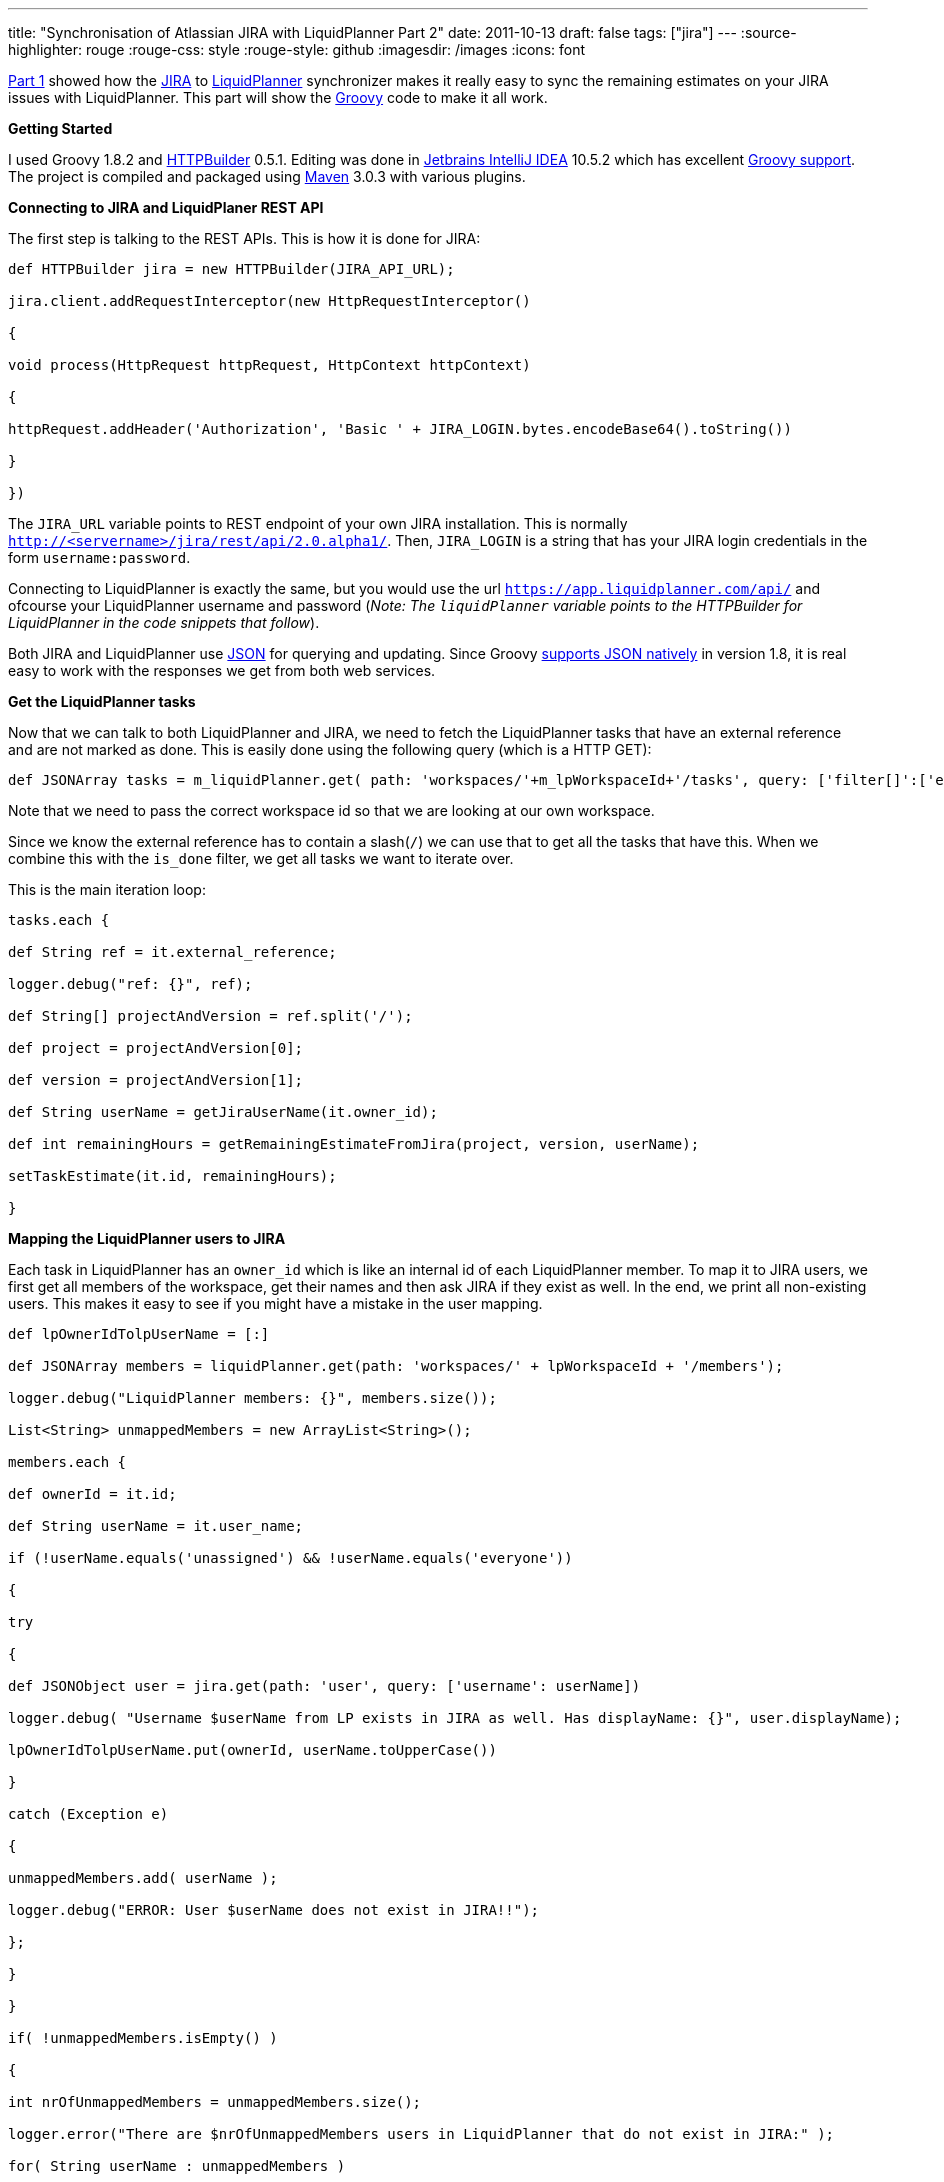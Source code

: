 ---
title: "Synchronisation of Atlassian JIRA with LiquidPlanner   Part 2"
date: 2011-10-13
draft: false
tags: ["jira"]
---
:source-highlighter: rouge
:rouge-css: style
:rouge-style: github
:imagesdir: /images
:icons: font

http://wp.me/p16Vjw-2l[Part 1] showed how the http://www.atlassian.com/software/jira/[JIRA] to http://www.liquidplanner.com/[LiquidPlanner] synchronizer makes it really easy to sync the remaining estimates on your JIRA issues with LiquidPlanner. This part will show the http://groovy.codehaus.org/[Groovy] code to make it all work.

*Getting Started*

I used Groovy 1.8.2 and http://groovy.codehaus.org/HTTP+Builder[HTTPBuilder] 0.5.1. Editing was done in http://www.jetbrains.com/idea/[Jetbrains IntelliJ IDEA] 10.5.2 which has excellent http://www.jetbrains.com/idea/features/groovy_grails.html[Groovy support]. The project is compiled and packaged using http://maven.apache.org/[Maven] 3.0.3 with various plugins.

*Connecting to JIRA and LiquidPlaner REST API*

The first step is talking to the REST APIs. This is how it is done for JIRA:

[source,groovy]
----

def HTTPBuilder jira = new HTTPBuilder(JIRA_API_URL);

jira.client.addRequestInterceptor(new HttpRequestInterceptor()

{

void process(HttpRequest httpRequest, HttpContext httpContext)

{

httpRequest.addHeader('Authorization', 'Basic ' + JIRA_LOGIN.bytes.encodeBase64().toString())

}

})

----

The `JIRA_URL` variable points to REST endpoint of your own JIRA installation. This is normally `http://<servername>/jira/rest/api/2.0.alpha1/`. Then, `JIRA_LOGIN` is a string that has your JIRA login credentials in the form `username:password`.

Connecting to LiquidPlanner is exactly the same, but you would use the url `https://app.liquidplanner.com/api/` and ofcourse your LiquidPlanner username and password (_Note: The `liquidPlanner` variable points to the HTTPBuilder for LiquidPlanner in the code snippets that follow_).

Both JIRA and LiquidPlanner use http://en.wikipedia.org/wiki/JSON[JSON] for querying and updating. Since Groovy http://docs.codehaus.org/display/GROOVY/Groovy+1.8+release+notes#Groovy1.8releasenotes-NativeJSONsupport[supports JSON natively] in version 1.8, it is real easy to work with the responses we get from both web services.

*Get the LiquidPlanner tasks*

Now that we can talk to both LiquidPlanner and JIRA, we need to fetch the LiquidPlanner tasks that have an external reference and are not marked as done. This is easily done using the following query (which is a HTTP GET):

[source,groovy]
----

def JSONArray tasks = m_liquidPlanner.get( path: 'workspaces/'+m_lpWorkspaceId+'/tasks', query: ['filter[]':['external_reference contains /', 'is_done is false']] );

----

Note that we need to pass the correct workspace id so that we are looking at our own workspace.

Since we know the external reference has to contain a slash(`/`) we can use that to get all the tasks that have this. When we combine this with the `is_done` filter, we get all tasks we want to iterate over.

This is the main iteration loop:

[source,groovy]
----

tasks.each {

def String ref = it.external_reference;

logger.debug("ref: {}", ref);

def String[] projectAndVersion = ref.split('/');

def project = projectAndVersion[0];

def version = projectAndVersion[1];

def String userName = getJiraUserName(it.owner_id);

def int remainingHours = getRemainingEstimateFromJira(project, version, userName);

setTaskEstimate(it.id, remainingHours);

}

----

*Mapping the LiquidPlanner users to JIRA*

Each task in LiquidPlanner has an `owner_id` which is like an internal id of each LiquidPlanner member. To map it to JIRA users, we first get all members of the workspace, get their names and then ask JIRA if they exist as well. In the end, we print all non-existing users. This makes it easy to see if you might have a mistake in the user mapping.

[source,groovy]
----

def lpOwnerIdTolpUserName = [:]

def JSONArray members = liquidPlanner.get(path: 'workspaces/' + lpWorkspaceId + '/members');

logger.debug("LiquidPlanner members: {}", members.size());

List<String> unmappedMembers = new ArrayList<String>();

members.each {

def ownerId = it.id;

def String userName = it.user_name;

if (!userName.equals('unassigned') && !userName.equals('everyone'))

{

try

{

def JSONObject user = jira.get(path: 'user', query: ['username': userName])

logger.debug( "Username $userName from LP exists in JIRA as well. Has displayName: {}", user.displayName);

lpOwnerIdTolpUserName.put(ownerId, userName.toUpperCase())

}

catch (Exception e)

{

unmappedMembers.add( userName );

logger.debug("ERROR: User $userName does not exist in JIRA!!");

};

}

}

if( !unmappedMembers.isEmpty() )

{

int nrOfUnmappedMembers = unmappedMembers.size();

logger.error("There are $nrOfUnmappedMembers users in LiquidPlanner that do not exist in JIRA:" );

for( String userName : unmappedMembers )

{

logger.error( "- $userName" );

}

}

----

We first create an empty map `lpOwnerIdTolpUserName`. We than iterate over all members in our workspace. For each member we do a HTTP GET on JIRA to see if the user exists. When it does exist we add the mapping, so we can map the `owner_id` to the owner username (which in our case is also the JIRA username)

*Get estimates from JIRA*

Next up, ask JIRA all matching issues and add up all the estimates:

[source,groovy]
----

int getRemainingEstimateFromJira(String projectKey, String versionString, String userName)

{

logger.debug("Searching remaining estimate for $userName in version $versionString in project $projectKey");

int remainingEstimateInHours = 0;

m_jira.request(Method.POST, ContentType.JSON) { req ->

uri.path = 'search'

def jqlSearchString = 'project=' + projectKey + ' and fixVersion=\"' + versionString + '\" and resolution = unresolved and assignee=' + userName

body = [jql: jqlSearchString]

response.success = { resp, json ->

remainingEstimateInHours += getRemainingEstimateFromJira(json);

}

response.failure = {resp ->

addError( resp )

}

}

return remainingEstimateInHours;

}

----

We do a http://confluence.atlassian.com/display/JIRA/Advanced+Searching[JQL search] which returns all matching issues is JSON format. The JQL looks as follows:

`project="projectKey" and fixVersion="versionString" and resolution="unresolved" and assignee="userName"`

When we get the issues, we pass them to the `getRemainingEstimateFromJira(JSONObject json)` function which will iterate over all issues and sum their estimates:

[source,groovy]
----

int getRemainingEstimateFromJira(JSONObject searchResult)

{

int remainingEstimateInHours = 0;

searchResult.each

{

if (it.getKey().equals('issues'))

{

def JSONArray issues = it.getValue();

issues.each {

def jiraIssue = jira.get(path: 'issue/' + it.key);

remainingEstimateInHours += jiraIssue.fields.timetracking.value.timeestimate / 60;

}

}

}

return remainingEstimateInHours;

}

----

Notice how we need to do an extra request on JIRA for each issue. The search only returned the issues keys, but to get the remaining estimate on each issue, another query is needed. Since JIRA returns the estimate in minutes and we want it in hours, we divide by 60.

*Updating LiquidPlanner*

Now that we calculated how much work the person still has to do, we can update LiquidPlanner:

[source,groovy]
----

private def setTaskEstimate(int taskId, int remainingHours)

{

liquidPlanner.request(Method.POST, ContentType.JSON) { req ->

uri.path = 'workspaces/' + m_lpWorkspaceId + '/tasks/' + taskId + '/estimates';

body = [estimate: [low: remainingHours + "h", high: (remainingHours * (1 + HIGH_ESTIMATE_PERCENTAGE)) + "h"]]

response.success = {resp, json ->

logger.debug "Succesfully set estimate to (" + remainingHours + "h," + (remainingHours * (1 + HIGH_ESTIMATE_PERCENTAGE)) + "h) for task " + taskId

}

response.failure = {resp ->

addError(resp);

}

}

}

----

To update, we do a HTTP POST with the remaining hours. For the high estimate, I add 10% to the hours from JIRA, but you can use what you want ofcourse.

If you appreciate this information, please use the image link below to sign up for LiquidPlanner. Thanks!

https://app.liquidplanner.com/signup_a/330/f850d1d9ba1c450859d0a598da282d929077cc79[image:https://app.liquidplanner.com/images/affiliates/468-x-60.gif[LiquidPlanner online project management software]]

That is it! Leave any questions you have in the comments or email me directly at `wim dot deblauwe at gmail dot com`.
